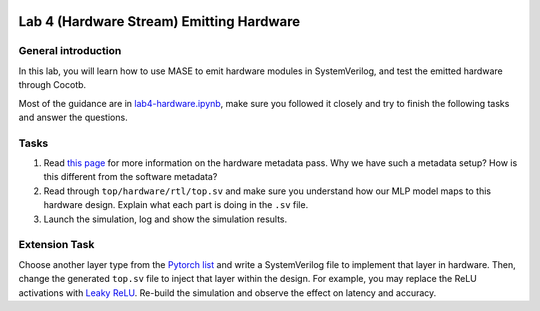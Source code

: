 
.. image:: ../../imgs/deepwok.png
   :width: 160px
   :height: 160px
   :scale: 100 %
   :alt: logo
   :align: center

Lab 4 (Hardware Stream) Emitting Hardware 
~~~~~

.. raw:: html

   <div align="center">
   <p align="center">
      ELEC70109/EE9-AML3-10/EE9-AO25
      <br />
   Written by
      <a href="https://aaron-zhao123.github.io/">Aaron Zhao </a> ,
      <a href="https://chengzhang-98.github.io/blog/">Cheng Zhang </a> ,
      <a href="https://www.pedrogimenes.co.uk/">Pedro Gimenes </a>
   </p>
   </div>

General introduction
====================

In this lab, you will learn how to use MASE to emit hardware modules in SystemVerilog, and test the emitted hardware through Cocotb.

Most of the guidance are in
`lab4-hardware.ipynb <https://github.com/DeepWok/mase/blob/main/docs/labs/lab4-hardware.ipynb>`__, make sure you followed
it closely and try to finish the following tasks and answer the
questions.

Tasks
=====

1. Read `this
   page <https://deepwok.github.io/mase/modules/api/analysis/add_metadata.html#add-hardware-metadata-analysis-pass>`__
   for more information on the hardware metadata pass. Why we have such
   a metadata setup? How is this different from the software metadata?

2. Read through ``top/hardware/rtl/top.sv`` and make sure you understand
   how our MLP model maps to this hardware design. Explain what each
   part is doing in the ``.sv`` file.

3. Launch the simulation, log and show the simulation results.

Extension Task
==============

Choose another layer type from the `Pytorch
list <https://pytorch.org/docs/stable/nn.html#non-linear-activations-weighted-sum-nonlinearity>`__
and write a SystemVerilog file to implement that layer in hardware.
Then, change the generated ``top.sv`` file to inject that layer within
the design. For example, you may replace the ReLU activations with
`Leaky
ReLU <https://pytorch.org/docs/stable/generated/torch.nn.RReLU.html#torch.nn.RReLU>`__.
Re-build the simulation and observe the effect on latency and accuracy.
